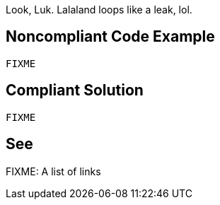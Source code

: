 Look, Luk. Lalaland loops like a leak, lol.

// If you want to factorize the description uncomment the following line and create the file.
//include::../description.adoc[]

== Noncompliant Code Example

----
FIXME
----

== Compliant Solution

----
FIXME
----

== See

FIXME: A list of links
